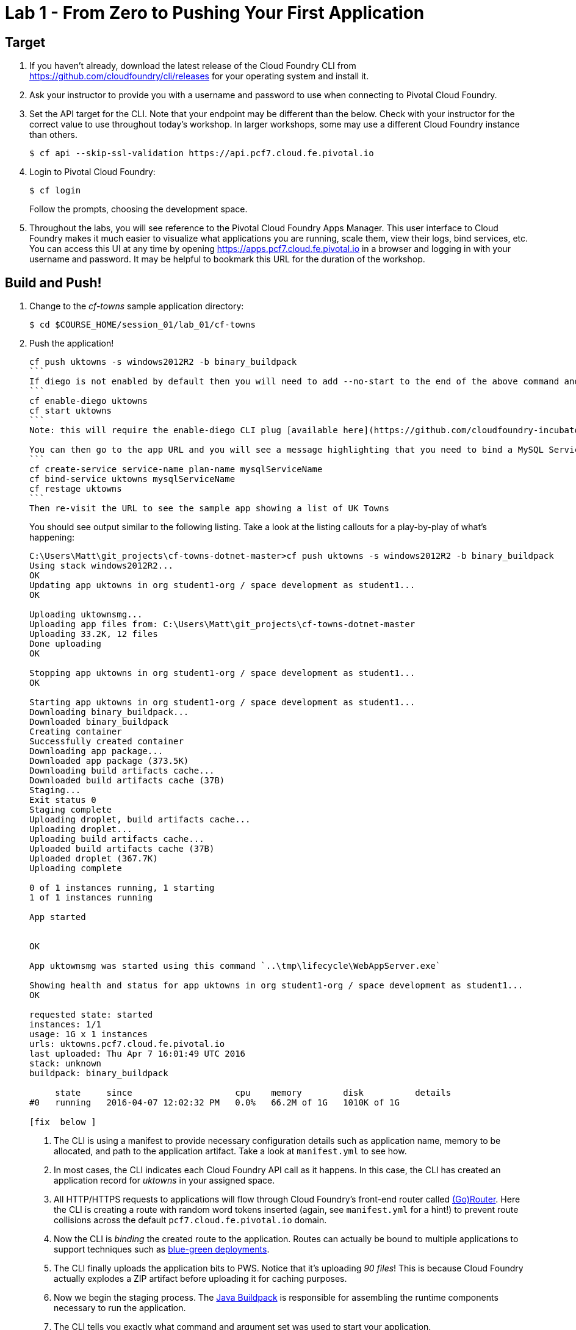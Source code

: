 = Lab 1 - From Zero to Pushing Your First Application

== Target

. If you haven't already, download the latest release of the Cloud Foundry CLI from https://github.com/cloudfoundry/cli/releases for your operating system and install it.

. Ask your instructor to provide you with a username and password to use when connecting to Pivotal Cloud Foundry.

. Set the API target for the CLI.  Note that your endpoint may be different than the below.  Check with your instructor for the correct value to use throughout today's workshop.  In larger workshops, some may use a different Cloud Foundry instance than others.
+
----
$ cf api --skip-ssl-validation https://api.pcf7.cloud.fe.pivotal.io
----

. Login to Pivotal Cloud Foundry:
+
----
$ cf login
----
+
Follow the prompts, choosing the development space.

. Throughout the labs, you will see reference to the Pivotal Cloud Foundry Apps Manager.  This user interface to Cloud Foundry makes it much easier to visualize what applications you are running, scale them, view their logs, bind services, etc.  You can access this UI at any time by opening https://apps.pcf7.cloud.fe.pivotal.io in a browser and logging in with your username and password.  It may be helpful to bookmark this URL for the duration of the workshop.


== Build and Push!

. Change to the _cf-towns_ sample application directory:
+
----
$ cd $COURSE_HOME/session_01/lab_01/cf-towns
----

. Push the application!
+
----
cf push uktowns -s windows2012R2 -b binary_buildpack 
```
If diego is not enabled by default then you will need to add --no-start to the end of the above command and then run the following
```
cf enable-diego uktowns
cf start uktowns
```
Note: this will require the enable-diego CLI plug [available here](https://github.com/cloudfoundry-incubator/diego-enabler)

You can then go to the app URL and you will see a message highlighting that you need to bind a MySQL Service, so go ahead and create and bind the service as follows
```
cf create-service service-name plan-name mysqlServiceName
cf bind-service uktowns mysqlServiceName
cf restage uktowns
```
Then re-visit the URL to see the sample app showing a list of UK Towns
----
+
You should see output similar to the following listing. Take a look at the listing callouts for a play-by-play of what's happening:
+
====
----
C:\Users\Matt\git_projects\cf-towns-dotnet-master>cf push uktowns -s windows2012R2 -b binary_buildpack
Using stack windows2012R2...
OK
Updating app uktowns in org student1-org / space development as student1...
OK

Uploading uktownsmg...
Uploading app files from: C:\Users\Matt\git_projects\cf-towns-dotnet-master
Uploading 33.2K, 12 files
Done uploading
OK

Stopping app uktowns in org student1-org / space development as student1...
OK

Starting app uktowns in org student1-org / space development as student1...
Downloading binary_buildpack...
Downloaded binary_buildpack
Creating container
Successfully created container
Downloading app package...
Downloaded app package (373.5K)
Downloading build artifacts cache...
Downloaded build artifacts cache (37B)
Staging...
Exit status 0
Staging complete
Uploading droplet, build artifacts cache...
Uploading droplet...
Uploading build artifacts cache...
Uploaded build artifacts cache (37B)
Uploaded droplet (367.7K)
Uploading complete

0 of 1 instances running, 1 starting
1 of 1 instances running

App started


OK

App uktownsmg was started using this command `..\tmp\lifecycle\WebAppServer.exe`

Showing health and status for app uktowns in org student1-org / space development as student1...
OK

requested state: started
instances: 1/1
usage: 1G x 1 instances
urls: uktowns.pcf7.cloud.fe.pivotal.io
last uploaded: Thu Apr 7 16:01:49 UTC 2016
stack: unknown
buildpack: binary_buildpack

     state     since                    cpu    memory        disk          details
#0   running   2016-04-07 12:02:32 PM   0.0%   66.2M of 1G   1010K of 1G

[fix  below ]
----
<1> The CLI is using a manifest to provide necessary configuration details such as application name, memory to be allocated, and path to the application artifact.
Take a look at `manifest.yml` to see how.
<2> In most cases, the CLI indicates each Cloud Foundry API call as it happens.
In this case, the CLI has created an application record for _uktowns_ in your assigned space.
<3> All HTTP/HTTPS requests to applications will flow through Cloud Foundry's front-end router called http://docs.cloudfoundry.org/concepts/architecture/router.html[(Go)Router].
Here the CLI is creating a route with random word tokens inserted (again, see `manifest.yml` for a hint!) to prevent route collisions across the default `pcf7.cloud.fe.pivotal.io` domain.
<4> Now the CLI is _binding_ the created route to the application.
Routes can actually be bound to multiple applications to support techniques such as http://www.mattstine.com/2013/07/10/blue-green-deployments-on-cloudfoundry[blue-green deployments].
<5> The CLI finally uploads the application bits to PWS. Notice that it's uploading _90 files_! This is because Cloud Foundry actually explodes a ZIP artifact before uploading it for caching purposes.
<6> Now we begin the staging process. The https://github.com/cloudfoundry/java-buildpack[Java Buildpack] is responsible for assembling the runtime components necessary to run the application.
<7> The CLI tells you exactly what command and argument set was used to start your application.
<8> Finally the CLI reports the current status of your application's health.
You can get the same output at any time by typing `cf app uktownsmg`.
====

. Visit the application in your browser by hitting the route that was generated by the CLI.  You can find the route by typing `cf apps`, and it will look something like `http://uktowns.pcf7.cloud.fe.pivotal.io`


